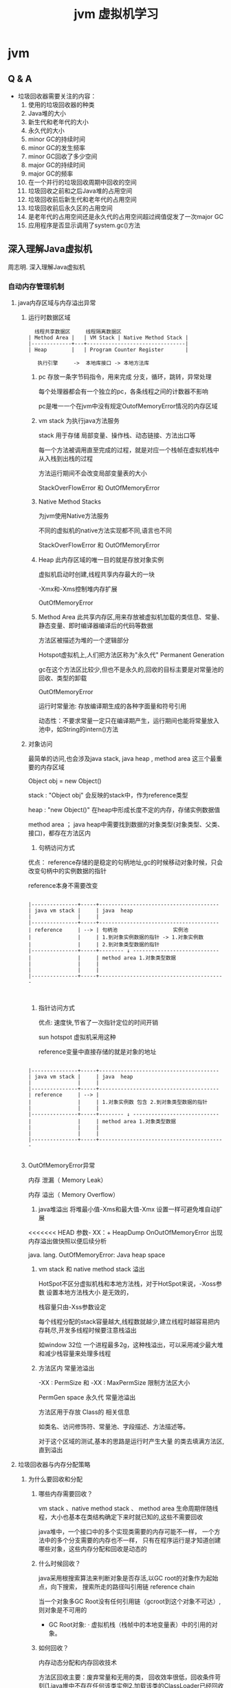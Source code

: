 #+TITLE: jvm 虚拟机学习
* jvm
** Q & A
- 垃圾回收器需要关注的内容：
  1. 使用的垃圾回收器的种类
  2. Java堆的大小
  3. 新生代和老年代的大小
  4. 永久代的大小
  5. minor GC的持续时间
  6. minor GC的发生频率
  7. minor GC回收了多少空间
  8. major GC的持续时间
  9. major GC的频率
  10. 在一个并行的垃圾回收周期中回收的空间
  11. 垃圾回收之前和之后Java堆的占用空间
  12. 垃圾回收前后新生代和老年代的占用空间
  13. 垃圾回收前后永久区的占用空间
  14. 是老年代的占用空间还是永久代的占用空间超过阀值促发了一次major GC
  15. 应用程序是否显示调用了system.gc()方法
** 深入理解Java虚拟机
周志明. 深入理解Java虚拟机
*** 自动内存管理机制
**** java内存区域与内存溢出异常
***** 运行时数据区域
#+BEGIN_SRC 
  线程共享数据区     线程隔离数据区
| Method Area |   | VM Stack | Native Method Stack |
|-------------+---+--------------------------------|
| Heap        |   | Program Counter Register       |

   执行引擎     ->  本地库接口 -> 本地方法库
#+END_SRC
1. pc
   存放一条字节码指令，用来完成 分支，循环，跳转，异常处理

   每个处理器都会有一个独立的pc，各条线程之间的计数器不影响

   pc是唯一一个在jvm中没有规定OutofMemoryError情况的内存区域
2. vm stack
   为执行java方法服务
   
   stack 用于存储 局部变量、操作栈、动态链接、方法出口等

   每一个方法被调用直至完成的过程，就是对应一个栈帧在虚拟机栈中从入栈到出栈的过程

   方法运行期间不会改变局部变量表的大小

   StackOverFlowError 和 OutOfMemoryError 
3. Native Method Stacks

   为jvm使用Native方法服务

   不同的虚拟机的native方法实现都不同,语言也不同

   StackOverFlowError 和 OutOfMemoryError 
4. Heap
   此内存区域的唯一目的就是存放对象实例
   
   虚拟机启动时创建,线程共享内存最大的一块

   -Xmx和-Xms控制堆内存扩展

   OutOfMemoryError
5. Method Area
   此共享内存区,用来存放被虚拟机加载的类信息、常量、静态变量、即时编译器编译后的代码等数据

   方法区被描述为堆的一个逻辑部分

   Hotspot虚拟机上,人们把方法区称为"永久代" Permanent Generation

   gc在这个方法区比较少,但也不是永久的,回收的目标主要是对常量池的回收、类型的卸载

   OutOfMemoryError

   运行时常量池: 存放编译期生成的各种字面量和符号引用

                动态性：不要求常量一定只在编译期产生，运行期间也能将常量放入池中，如String的intern()方法
   
***** 对象访问
     最简单的访问,也会涉及java stack, java heap , method area 这三个最重要的内存区域
     
     Object obj = new Object()

     stack : "Object obj" 会反映的stack中，作为reference类型

     heap :  "new Object()" 在heap中形成长度不定的内存，存储实例数据值

     method area ； java heap中需要找到数据的对象类型(对象类型、父类、接口)，都存在方法区内
1. 句柄访问方式

优点： reference存储的是稳定的句柄地址,gc的时候移动对象时候，只会改变句柄中的实例数据的指针
 
      reference本身不需要改变

#+BEGIN_SRC 

|---------------+-----+---------------------------------------
| java vm stack |     | java  heap                            
|               |     |                                       
|---------------+-----+---------------------------------------
| reference     | --> | 句柄池                  实例池        
|               |     | 1.到对象实例数据的指针 -> 1.对象实例数
|               |     | 2.到对象类型数据的指针                  
|---------------+-----+-------- ↓ ----------------------------
|               |     | method area 1.对象类型数据              
|               |     |                                         
|               |     |                                         
|---------------+-----+-----------------------------------------


#+END_SRC
2. 指针访问方式

 优点: 速度快,节省了一次指针定位的时间开销

  sun hotspot 虚拟机采用这种

   reference变量中直接存储的就是对象的地址

#+BEGIN_SRC 

|---------------+-----+---------------------------------------
| java vm stack |     | java  heap                            
|               |     |                                       
|---------------+-----+---------------------------------------
| reference     | --> | 
|               |     | 1.对象实例数 包含 2.到对象类型数据的指针                  
|               |     | 
|---------------+-----+-------- ↓ ----------------------------
|               |     | method area 1.对象类型数据              
|               |     |                                         
|               |     |                                         
|---------------+-----+-----------------------------------------

#+END_SRC
***** OutOfMemoryError异常
内存 泄漏（ Memory Leak） 

内存 溢出（ Memory Overflow）

1. java堆溢出
   将堆最小值-Xms和最大值-Xmx 设置一样可避免堆自动扩展
   
<<<<<<< HEAD
   参数- XX：+ HeapDump OnOutOfMemoryError 出现内存溢出做快照以便后续分析

   java. lang. OutOfMemoryError: Java heap space

2. vm stack 和 native method stack 溢出

   HotSpot不区分虚拟机栈和本地方法栈，对于HotSpot来说，-Xoss参数 设置本地方法栈大小 是无效的，

   栈容量只由-Xss参数设定

   每个线程分配的stack容量越大,线程数就越少,建立线程时越容易把内存耗尽,开发多线程时候要注意栈溢出

   如window 32位 一个进程最多2g，这种栈溢出，可以采用减少最大堆和减少栈容量来处理多线程

3. 方法区内 常量池溢出

   -XX : PermSize 和 -XX : MaxPermSize 限制方法区大小

   PermGen space 永久代 常量池溢出

   方法区用于存放 Class的 相关信息

   如类名、访问修饰符、常量池、字段描述、方法描述等。

   对于这个区域的测试,基本的思路是运行时产生大量 的类去填满方法区,直到溢出

**** 垃圾回收器与内存分配策略
***** 为什么要回收和分配
 
1. 哪些内存需要回收？ 

  vm stack 、native method stack 、 method area
  生命周期伴随线程，大小也基本在类结构确定下来时就已知的,这些不需要回收

  java堆中，一个接口中的多个实现类需要的内存可能不一样，
  一个方法中的多个分支需要的内存也不一样，
  只有在程序运行是才知道创建哪些对象，这些内存分配和回收是动态的

2. 什么时候回收？ 

   java采用根搜索算法来判断对象是否存活,以GC root的对象作为起始点，向下搜索，
   搜索所走的路径叫引用链 reference chain

   当一个对象多GC Root没有任何引用链（gcroot到这个对象不可达）,则对象是不可用的

   + GC Root对象: 
     · 虚拟机栈（栈帧中的本地变量表）中的引用的对象。


3. 如何回收？

   内存动态分配和内存回收技术
   
   方法区回收主要：废弃常量和无用的类，
   回收效率很低，回收条件苛刻(1.java堆中不存在任何该类实例2.加载该类的ClassLoader已经回收3.没有引用)
   
   在堆中，尤其是在新生代中，常规应用进行一次垃圾收集一般可以回收70%-95%的空间
     
***** 垃圾收集算法
      1. 标记-清除算法
         清除之后产生大量不连续内存碎片
      2. 复制收集算法
         先将内存按容量分为大小相同的两块，当一块内存用完，将存活的对象复制到另外一块上面,然后再把使用过的内存一次清洗掉
         
         这样不需要考虑内存碎片问题

         很多商业虚拟机都采用这种收集算法来回收新生代,HotSpot将新生代内存分为80%Eden和两个10%Survivor区域,
         预留10%的survivor空间来存储存活的对象
      3. 标记-整理算法
      
**** jvm监控与故障处理工具
1. jps jinfo
   运行的使用jvm的进程
2. jstat 
   
   jstat -gc 24612 250 10 250ms查询一次24612进程的gc情况，10次
3. jstack

4. jconsole
   
  内存监控 jstat 
   
  线程监控 jstack

5. Visual VM

*** 高效并发
1. java内存模型
   存储设备 (内存) < 高速缓存  < 处理器 
   计算操作从缓存同步内存设备中的数据，这样处理器就无须等待缓慢的内存读写

   多处理器系统内,每一个处理器都有自己的高速缓存,同时共享一个主内存，就会导致各自的缓存不一致,所以高速缓存要遵循一些协议
   
   java内存模型 JMM 的设计同上，在多个线程并发处理的时候，jvm采用ava内存模型来缓存存储设备上的数据,来实现高效并发

2. java与线程 

   线程既可以共享进程资源(内存地址、文件IO)，又可以独立调度(线程是CPU调度的最基本单位)

   java.lang.Thread类的实例就是一个线程
   
   
